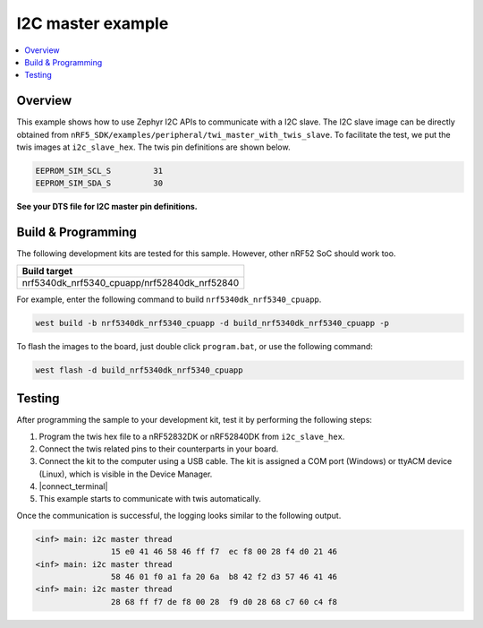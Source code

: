 .. i2c_master:

I2C master example
##################

.. contents::
   :local:
   :depth: 2


Overview
********

This example shows how to use Zephyr I2C APIs to communicate with a I2C slave. The I2C slave image can be directly obtained from ``nRF5_SDK/examples/peripheral/twi_master_with_twis_slave``.
To facilitate the test, we put the twis images at ``i2c_slave_hex``. The twis pin definitions are shown below.

.. code-block:: console

	EEPROM_SIM_SCL_S         31   
	EEPROM_SIM_SDA_S         30  
   
**See your DTS file for I2C master pin definitions.**
 
Build & Programming
*******************

The following development kits are tested for this sample. However, other nRF52 SoC should work too.

+------------------------------------------------------------------+
|Build target                                                      +
+==================================================================+
|nrf5340dk_nrf5340_cpuapp/nrf52840dk_nrf52840                      |
+------------------------------------------------------------------+

For example, enter the following command to build ``nrf5340dk_nrf5340_cpuapp``.

.. code-block:: console

   west build -b nrf5340dk_nrf5340_cpuapp -d build_nrf5340dk_nrf5340_cpuapp -p

To flash the images to the board, just double click ``program.bat``, or use the following command:

.. code-block:: console

   west flash -d build_nrf5340dk_nrf5340_cpuapp     

Testing
*******

After programming the sample to your development kit, test it by performing the following steps:

1. Program the twis hex file to a nRF52832DK or nRF52840DK from ``i2c_slave_hex``. 
#. Connect the twis related pins to their counterparts in your board.
#. Connect the kit to the computer using a USB cable. The kit is assigned a COM port (Windows) or ttyACM device (Linux), which is visible in the Device Manager.
#. |connect_terminal|
#. This example starts to communicate with twis automatically. 

Once the communication is successful, the logging looks similar to the following output.

.. code-block:: console

	<inf> main: i2c master thread
			15 e0 41 46 58 46 ff f7  ec f8 00 28 f4 d0 21 46
	<inf> main: i2c master thread
			58 46 01 f0 a1 fa 20 6a  b8 42 f2 d3 57 46 41 46
	<inf> main: i2c master thread
			28 68 ff f7 de f8 00 28  f9 d0 28 68 c7 60 c4 f8

